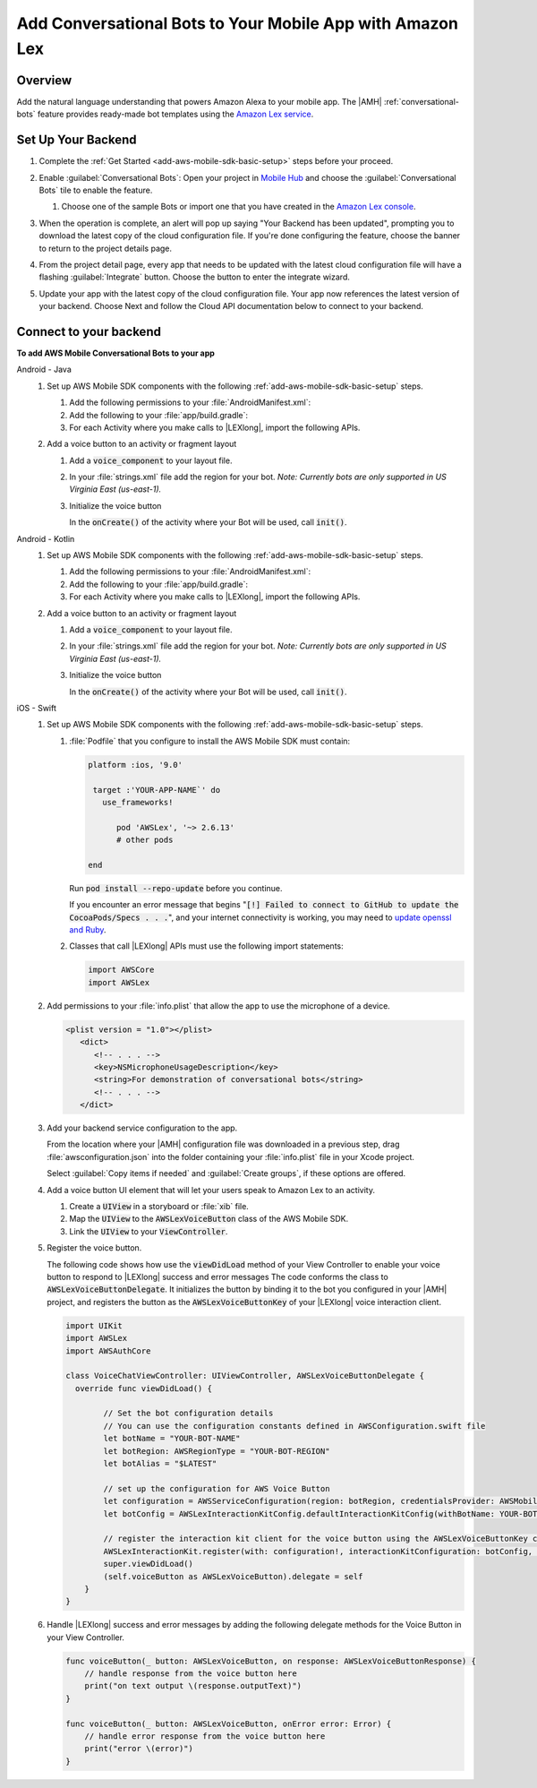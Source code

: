 .. Copyright 2010-2018 Amazon.com, Inc. or its affiliates. All Rights Reserved.

   This work is licensed under a Creative Commons Attribution-NonCommercial-ShareAlike 4.0
   International License (the "License"). You may not use this file except in compliance with the
   License. A copy of the License is located at http://creativecommons.org/licenses/by-nc-sa/4.0/.

   This file is distributed on an "AS IS" BASIS, WITHOUT WARRANTIES OR CONDITIONS OF ANY KIND,
   either express or implied. See the License for the specific language governing permissions and
   limitations under the License.

.. _add-aws-mobile-conversational-bots:

##########################################################
Add Conversational Bots to Your Mobile App with Amazon Lex
##########################################################


.. meta::
   :description:
       Add |AMH| Conversational Bots to Your Mobile App

.. _conversational-bots-overview:

Overview
==============

Add the natural language understanding that powers Amazon Alexa to your mobile app. The |AMH|
:ref:`conversational-bots` feature provides ready-made bot templates using the `Amazon Lex service
<http://docs.aws.amazon.com/lex/latest/dg/>`__.


.. _setup-your-backend:

Set Up Your Backend
===================

#. Complete the :ref:`Get Started <add-aws-mobile-sdk-basic-setup>` steps before your proceed.

#. Enable :guilabel:`Conversational Bots`: Open your project in `Mobile Hub <https://console.aws.amazon.com/mobilehub>`__ and choose the :guilabel:`Conversational Bots` tile to enable the feature.

   #. Choose one of the sample Bots or import one that you have created in the `Amazon Lex console
      <http://docs.aws.amazon.com/lex/latest/dg/what-is.html>`__.

#. When the operation is complete, an alert will pop up saying "Your Backend has been updated", prompting you to download the latest copy of the cloud configuration file. If you're done configuring the feature, choose the banner to return to the project details page.

   .. image:: images/updated-cloud-config.png

#. From the project detail page, every app that needs to be updated with the latest cloud configuration file will have a flashing :guilabel:`Integrate` button. Choose the button to enter the integrate wizard.

   .. image:: images/updated-cloud-config2.png
      :scale: 25

#. Update your app with the latest copy of the cloud configuration file. Your app now references the latest version of your backend. Choose Next and follow the Cloud API documentation below to connect to your backend.

.. _add-aws-mobile-conversational-bots-app:

Connect to your backend
=======================

**To add AWS Mobile Conversational Bots to your app**

.. container:: option

   Android - Java
      #. Set up AWS Mobile SDK components with the following :ref:`add-aws-mobile-sdk-basic-setup` steps.

         #. Add the following permissions to your :file:`AndroidManifest.xml`:

            .. code-block:: xml
               :emphasize-lines: 1-2

                <uses-permission android:name="android.permission.RECORD_AUDIO" />
                <uses-permission android:name="android.permission.WRITE_EXTERNAL_STORAGE" />

         #. Add the following to your :file:`app/build.gradle`:

            .. code-block:: none
               :emphasize-lines: 2

                dependencies{
                    implementation ('com.amazonaws:aws-android-sdk-lex:2.6.+@aar') {transitive = true;}
                }

         #. For each Activity where you make calls to |LEXlong|, import the following APIs.

            .. code-block:: none
               :emphasize-lines: 1-3

                import com.amazonaws.mobileconnectors.lex.interactionkit.Response;
                import com.amazonaws.mobileconnectors.lex.interactionkit.config.InteractionConfig;
                import com.amazonaws.mobileconnectors.lex.interactionkit.ui.InteractiveVoiceView;

      #. Add a voice button to an activity or fragment layout

         #. Add a :code:`voice_component` to your layout file.

            .. code-block:: xml
               :emphasize-lines: 1-5

                <com.amazonaws.mobileconnectors.lex.interactionkit.ui.InteractiveVoiceView
                android:id="@+id/voiceInterface"
                layout="@layout/voice_component"
                android:layout_width="200dp"
                android:layout_height="200dp"/>

         #. In your :file:`strings.xml` file add the region for your bot. :emphasis:`Note: Currently bots are
            only supported in US Virginia East (us-east-1).`

            .. code-block:: xml
               :emphasize-lines: 1

                <string name="aws_region">us-east-1</string>

         #. Initialize the voice button

            In the :code:`onCreate()` of the activity where your Bot will be used, call
            :code:`init()`.

            .. code-block:: java
               :emphasize-lines: 1-39

                public void init(){
                        InteractiveVoiceView voiceView =
                            (InteractiveVoiceView) findViewById(R.id.voiceInterface);

                        voiceView.setInteractiveVoiceListener(
                            new InteractiveVoiceView.InteractiveVoiceListener() {

                            @Override
                            public void dialogReadyForFulfillment(Map slots, String intent) {
                                Log.d(TAG, String.format(
                                        Locale.US,
                                        "Dialog ready for fulfillment:\n\tIntent: %s\n\tSlots: %s",
                                        intent,
                                        slots.toString()));
                            }

                            @Override
                            public void onResponse(Response response) {
                                Log.d(TAG, "Bot response: " + response.getTextResponse());
                            }

                            @Override
                            public void onError(String responseText, Exception e) {
                                Log.e(TAG, "Error: " + responseText, e);
                            }
                        });

                        voiceView.getViewAdapter().setCredentialProvider(AWSMobileClient.getInstance().getCredentialsProvider());

                        //replace parameters with your botname, bot-alias
                        voiceView.getViewAdapter()
                                 .setInteractionConfig(
                                      new InteractionConfig("YOUR-BOT-NAME","$LATEST"));

                        voiceView.getViewAdapter()
                                 .setAwsRegion(getApplicationContext()
                                 .getString(R.string.aws_region));
                    }

   Android - Kotlin
      #. Set up AWS Mobile SDK components with the following :ref:`add-aws-mobile-sdk-basic-setup` steps.

         #. Add the following permissions to your :file:`AndroidManifest.xml`:

            .. code-block:: xml
               :emphasize-lines: 1-2

                <uses-permission android:name="android.permission.RECORD_AUDIO" />
                <uses-permission android:name="android.permission.WRITE_EXTERNAL_STORAGE" />

         #. Add the following to your :file:`app/build.gradle`:

            .. code-block:: none
               :emphasize-lines: 2

                dependencies{
                    implementation ('com.amazonaws:aws-android-sdk-lex:2.6.+@aar') {transitive = true;}
                }

         #. For each Activity where you make calls to |LEXlong|, import the following APIs.

            .. code-block:: none
               :emphasize-lines: 1-3

                import com.amazonaws.mobileconnectors.lex.interactionkit.Response;
                import com.amazonaws.mobileconnectors.lex.interactionkit.config.InteractionConfig;
                import com.amazonaws.mobileconnectors.lex.interactionkit.ui.InteractiveVoiceView;

      #. Add a voice button to an activity or fragment layout

         #. Add a :code:`voice_component` to your layout file.

            .. code-block:: xml
               :emphasize-lines: 1-5

                <com.amazonaws.mobileconnectors.lex.interactionkit.ui.InteractiveVoiceView
                android:id="@+id/voiceInterface"
                layout="@layout/voice_component"
                android:layout_width="200dp"
                android:layout_height="200dp"/>

         #. In your :file:`strings.xml` file add the region for your bot. :emphasis:`Note: Currently bots are
            only supported in US Virginia East (us-east-1).`

            .. code-block:: xml
               :emphasize-lines: 1

                <string name="aws_region">us-east-1</string>

         #. Initialize the voice button

            In the :code:`onCreate()` of the activity where your Bot will be used, call
            :code:`init()`.

            .. code-block:: java
               :emphasize-lines: 1-39

                fun init() {
                    voiceInterface.interactiveVoiceListener =
                        object : InteractiveVoiceView.InteractiveVoiceListener() {
                            override fun dialogReadyFOrFulfillment(slots: Map, intent: String) {
                                Log.d(TAG, "Dialog ready for fulfillment:\n\tIntent: $intent")
                            }

                            override fun onResponse(response: Response) {
                                Log.d(TAG, "Bot response: ${response.textResponse}")
                            }

                            override fun onError(responseText: String, e: Exception) {
                                Log.e(TAG, "Error: ${e.message}")
                            }
                        }

                    with (voiceInterface.viewAdapter) {
                        credentialsProvider = AWSMobileClient.getInstance().credentialsProvider
                        interactionConfig = InteractionConfig("YOUR-BOT-NAME","$LATEST")
                        awsRegion = applicationContext.getString(R.string.aws_region)
                    }
                }

   iOS - Swift
      #. Set up AWS Mobile SDK components with the following :ref:`add-aws-mobile-sdk-basic-setup` steps.


         #. :file:`Podfile` that you configure to install the AWS Mobile SDK must contain:

            .. code-block:: none

               platform :ios, '9.0'

                target :'YOUR-APP-NAME`' do
                  use_frameworks!

                     pod 'AWSLex', '~> 2.6.13'
                     # other pods

               end

            Run :code:`pod install --repo-update` before you continue.

            If you encounter an error message that begins ":code:`[!] Failed to connect to GitHub to update the CocoaPods/Specs . . .`", and your internet connectivity is working, you may need to `update openssl and Ruby <https://stackoverflow.com/questions/38993527/cocoapods-failed-to-connect-to-github-to-update-the-cocoapods-specs-specs-repo/48962041#48962041>`__.

         #. Classes that call |LEXlong| APIs must use the following import statements:

            .. code-block:: none

                import AWSCore
                import AWSLex

      #. Add permissions to your :file:`info.plist` that allow the app to use the  microphone of a device.

         .. code-block:: xml

             <plist version = "1.0"></plist>
                <dict>
                   <!-- . . . -->
                   <key>NSMicrophoneUsageDescription</key>
                   <string>For demonstration of conversational bots</string>
                   <!-- . . . -->
                </dict>

      #. Add your backend service configuration to the app.

         From the location where your |AMH| configuration file was downloaded in a previous step,
         drag :file:`awsconfiguration.json` into the folder containing your :file:`info.plist` file
         in your Xcode project.

         Select :guilabel:`Copy items if needed` and :guilabel:`Create groups`, if these options are offered.

      #. Add a voice button UI element that will let your users speak to Amazon Lex to an activity.


         #. Create a :code:`UIView` in a storyboard or :file:`xib` file.

         #. Map the :code:`UIView` to the :code:`AWSLexVoiceButton` class of the AWS Mobile SDK.

         #. Link the :code:`UIView` to your :code:`ViewController`.


         .. image:: images/aws-mobile-xcode-lex-voice-button.png
            :scale: 100
            :alt: Image of creating a button and mapping it to the AWS Mobile SDK in Xcode.

         .. only:: pdf

            .. image:: images/aws-mobile-xcode-lex-voice-button.png
               :scale: 50

         .. only:: kindle

            .. image:: images/aws-mobile-xcode-lex-voice-button.png
               :scale: 75

      #. Register the voice button.

         The following code shows how use the :code:`viewDidLoad` method of your View Controller to
         enable your voice button to respond to |LEXlong| success and error messages The code conforms the
         class to :code:`AWSLexVoiceButtonDelegate`. It initializes the button by binding it to the
         bot you configured in your |AMH| project, and registers the button as the
         :code:`AWSLexVoiceButtonKey` of your |LEXlong| voice interaction client.

         .. code-block:: swift

             import UIKit
             import AWSLex
             import AWSAuthCore

             class VoiceChatViewController: UIViewController, AWSLexVoiceButtonDelegate {
               override func viewDidLoad() {

                     // Set the bot configuration details
                     // You can use the configuration constants defined in AWSConfiguration.swift file
                     let botName = "YOUR-BOT-NAME"
                     let botRegion: AWSRegionType = "YOUR-BOT-REGION"
                     let botAlias = "$LATEST"

                     // set up the configuration for AWS Voice Button
                     let configuration = AWSServiceConfiguration(region: botRegion, credentialsProvider: AWSMobileClient.sharedInstance().getCredentialsProvider())
                     let botConfig = AWSLexInteractionKitConfig.defaultInteractionKitConfig(withBotName: YOUR-BOT-NAME, botAlias: :YOUR-BOT-ALIAS)

                     // register the interaction kit client for the voice button using the AWSLexVoiceButtonKey constant defined in SDK
                     AWSLexInteractionKit.register(with: configuration!, interactionKitConfiguration: botConfig, forKey: AWSLexVoiceButtonKey)
                     super.viewDidLoad()
                     (self.voiceButton as AWSLexVoiceButton).delegate = self
                 }
             }

      #. Handle |LEXlong| success and error messages by adding the following delegate methods for the Voice Button in your View Controller.

         .. code-block:: swift

             func voiceButton(_ button: AWSLexVoiceButton, on response: AWSLexVoiceButtonResponse) {
                 // handle response from the voice button here
                 print("on text output \(response.outputText)")
             }

             func voiceButton(_ button: AWSLexVoiceButton, onError error: Error) {
                 // handle error response from the voice button here
                 print("error \(error)")
             }




